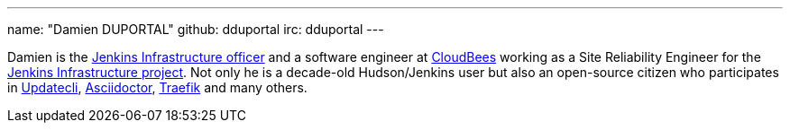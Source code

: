 ---
name: "Damien DUPORTAL"
github: dduportal
irc: dduportal
---

Damien is the link:/project/team-leads/#infrastructure[Jenkins Infrastructure officer]
and a software engineer at link:https://www.cloudbees.com[CloudBees] working as a Site Reliability Engineer for the link:/projects/infrastructure/[Jenkins Infrastructure project].
Not only he is a decade-old Hudson/Jenkins user but also an open-source citizen who participates in link:https://www.updatecli.io/[Updatecli],
link:https://asciidoctor.org/[Asciidoctor],
link:https://traefik.io/[Traefik] and many others.
